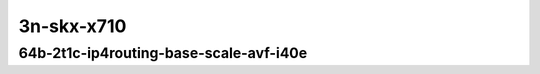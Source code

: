 
.. raw:: latex

    \clearpage

.. raw:: html

    <script type="text/javascript">

        function getDocHeight(doc) {
            doc = doc || document;
            var body = doc.body, html = doc.documentElement;
            var height = Math.max( body.scrollHeight, body.offsetHeight,
                html.clientHeight, html.scrollHeight, html.offsetHeight );
            return height;
        }

        function setIframeHeight(id) {
            var ifrm = document.getElementById(id);
            var doc = ifrm.contentDocument? ifrm.contentDocument:
                ifrm.contentWindow.document;
            ifrm.style.visibility = 'hidden';
            ifrm.style.height = "10px"; // reset to minimal height ...
            // IE opt. for bing/msn needs a bit added or scrollbar appears
            ifrm.style.height = getDocHeight( doc ) + 4 + "px";
            ifrm.style.visibility = 'visible';
        }

    </script>

..
    ## 3n-skx-x710
    ### 64b-?t?c-ip4routing-base-scale-avf-i40e
    10ge2p1x710-avf-ethip4-ip4base-ndrpdr
    10ge2p1x710-avf-ethip4-ip4scale2m-ndrpdr
    10ge2p1x710-dot1q-ip4base-ndrpdr
    10ge2p1x710-ethip4-ip4base-ndrpdr
    10ge2p1x710-ethip4-ip4scale2m-ndrpdr

    Tests.Vpp.Perf.Ip4.10Ge2P1X710-Avf-Eth-Ip4Base-Ndrpdr.64B-2t1c-avf-eth-ip4base-ndrpdr
    Tests.Vpp.Perf.Ip4.10Ge2P1X710-Avf-Ethip4-Ip4Scale2M-Ndrpdr.64B-2t1c-avf-ethip4-ip4scale2m-ndrpdr
    Tests.Vpp.Perf.Ip4.10Ge2P1X710-Dot1Q-Ip4Base-Ndrpdr.64B-2t1c-dot1q-ip4base-ndrpdr
    Tests.Vpp.Perf.Ip4.10Ge2P1X710-Ethip4-Ip4Base-Ndrpdr.64B-2t1c-ethip4-ip4base-ndrpdr
    Tests.Vpp.Perf.Ip4.10Ge2P1X710-Ethip4-Ip4Scale2M-Ndrpdr.64B-2t1c-ethip4-ip4scale2m-ndrpdr

3n-skx-x710
~~~~~~~~~~~

64b-2t1c-ip4routing-base-scale-avf-i40e
---------------------------------------

.. raw:: html

    <center>
    <iframe id="01" onload="setIframeHeight(this.id)" width="700" frameborder="0" scrolling="no" src="../../_static/vpp/3n-skx-x710-64b-2t1c-ip4routing-base-scale-avf-i40e-ndr.html"></iframe>
    <p><br></p>
    </center>

.. raw:: latex

    \begin{figure}[H]
        \centering
            \graphicspath{{../_build/_static/vpp/}}
            \includegraphics[clip, trim=0cm 0cm 5cm 0cm, width=0.70\textwidth]{ip4-3n-skx-x710-64b-2t1c-base_and_scale-ndr}
            \label{fig:ip4-3n-skx-x710-64b-2t1c-base_and_scale-ndr}
    \end{figure}

.. raw:: latex

    \clearpage

.. raw:: html

    <center>
    <iframe id="02" onload="setIframeHeight(this.id)" width="700" frameborder="0" scrolling="no" src="../../_static/vpp/3n-skx-x710-64b-2t1c-ip4routing-base-scale-avf-i40e-pdr.html"></iframe>
    <p><br></p>
    </center>

.. raw:: latex

    \begin{figure}[H]
        \centering
            \graphicspath{{../_build/_static/vpp/}}
            \includegraphics[clip, trim=0cm 0cm 5cm 0cm, width=0.70\textwidth]{ip4-3n-skx-x710-64b-2t1c-base_and_scale-pdr}
            \label{fig:ip4-3n-skx-x710-64b-2t1c-base_and_scale-pdr}
    \end{figure}
